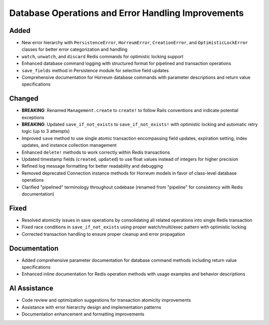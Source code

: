 Database Operations and Error Handling Improvements
==================================================

Added
-----

- New error hierarchy with ``PersistenceError``, ``HorreumError``, ``CreationError``, and ``OptimisticLockError`` classes for better error categorization and handling
- ``watch``, ``unwatch``, and ``discard`` Redis commands for optimistic locking support
- Enhanced database command logging with structured format for pipelined and transaction operations
- ``save_fields`` method in Persistence module for selective field updates
- Comprehensive documentation for Horreum database commands with parameter descriptions and return value specifications

Changed
-------

- **BREAKING**: Renamed ``Management.create`` to ``create!`` to follow Rails conventions and indicate potential exceptions
- **BREAKING**: Updated ``save_if_not_exists`` to ``save_if_not_exists!`` with optimistic locking and automatic retry logic (up to 3 attempts)
- Improved ``save`` method to use single atomic transaction encompassing field updates, expiration setting, index updates, and instance collection management
- Enhanced ``delete!`` methods to work correctly within Redis transactions
- Updated timestamp fields (``created``, ``updated``) to use float values instead of integers for higher precision
- Refined log message formatting for better readability and debugging
- Removed deprecated Connection instance methods for Horreum models in favor of class-level database operations
- Clarified "pipelined" terminology throughout codebase (renamed from "pipeline" for consistency with Redis documentation)

Fixed
-----

- Resolved atomicity issues in save operations by consolidating all related operations into single Redis transaction
- Fixed race conditions in ``save_if_not_exists`` using proper watch/multi/exec pattern with optimistic locking
- Corrected transaction handling to ensure proper cleanup and error propagation

Documentation
-------------

- Added comprehensive parameter documentation for database command methods including return value specifications
- Enhanced inline documentation for Redis operation methods with usage examples and behavior descriptions

AI Assistance
-------------

- Code review and optimization suggestions for transaction atomicity improvements
- Assistance with error hierarchy design and implementation patterns
- Documentation enhancement and formatting improvements
